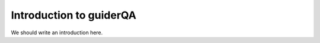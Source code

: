 
.. _intro:

Introduction to guiderQA
===============================

We should write an introduction here.
